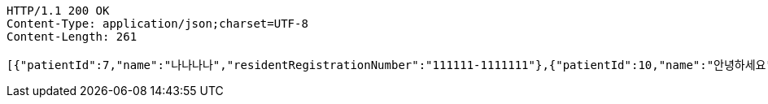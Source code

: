 [source,http,options="nowrap"]
----
HTTP/1.1 200 OK
Content-Type: application/json;charset=UTF-8
Content-Length: 261

[{"patientId":7,"name":"나나나나","residentRegistrationNumber":"111111-1111111"},{"patientId":10,"name":"안녕하세요","residentRegistrationNumber":"432123-2141524"},{"patientId":11,"name":"안녕하세요","residentRegistrationNumber":"432123-2141524"}]
----